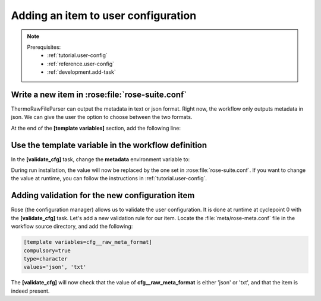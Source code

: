 .. _development.add-config_option:

====================================
Adding an item to user configuration
====================================

.. note:: 
    Prerequisites:
      * :ref:`tutorial.user-config`
      * :ref:`reference.user-config`
      * :ref:`development.add-task`

Write a new item in :rose:file:`rose-suite.conf`
================================================

ThermoRawFileParser can output the metadata in text or json format. Right now, the workflow only
outputs metadata in json. We can give the user the option to choose between the two formats.

At the end of the :strong:`[template variables]` section, add the following line:

.. code-block:: ini
    :caption: :file:`rose-suite.conf`

    # ...
    cfg__raw_meta_format = txt

Use the template variable in the workflow definition
====================================================

In the :strong:`[validate_cfg]` task, change the :strong:`metadata` environment variable to:

.. code-block:: jinja
    :caption: :file:`flow.cylc`

    [runtime]
        [[convert_raw]]
            [[[environment]]]
    -           metadata = json
    +           metadata = {{ cfg__raw_meta_format }}

During run installation, the value will now be replaced by the one set in :rose:file:`rose-suite.conf`.
If you want to change the value at runtime, you can follow the instructions in :ref:`tutorial.user-config`.

Adding validation for the new configuration item
================================================

Rose (the configuration manager) allows us to validate the user configuration. It is done at runtime
at cyclepoint 0 with the :strong:`[validate_cfg]` task. Let's add a new validation rule for our item.
Locate the :file:`meta/rose-meta.conf` file in the workflow source directory, and add the following:

.. code-block:: ini

    [template variables=cfg__raw_meta_format]
    compulsory=true
    type=character
    values='json', 'txt'

The :strong:`[validate_cfg]` will now check that the value of :strong:`cfg__raw_meta_format` is
either 'json' or 'txt', and that the item is indeed present.


